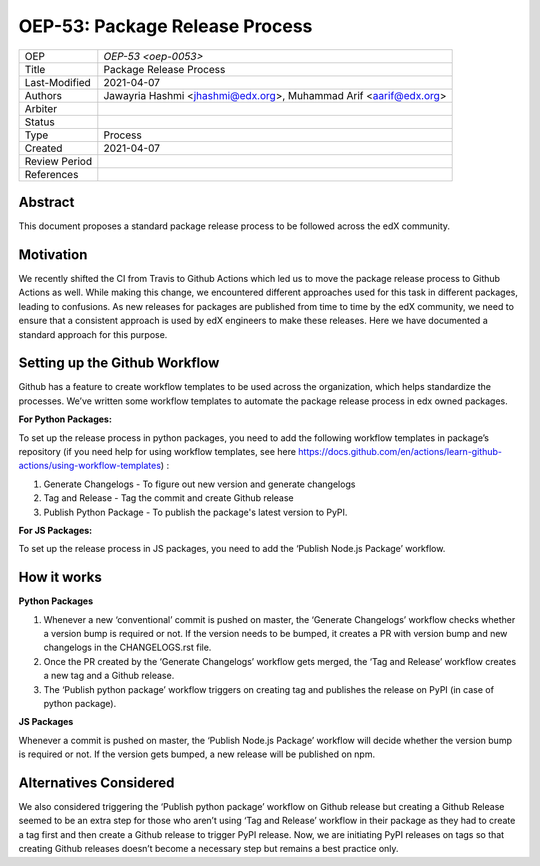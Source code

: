 ===============================
OEP-53: Package Release Process
===============================

+---------------+--------------------------------------------------------------+
| OEP           | `OEP-53 <oep-0053>`                                          |
+---------------+--------------------------------------------------------------+
| Title         | Package Release Process                                      |
+---------------+--------------------------------------------------------------+
| Last-Modified | 2021-04-07                                                   |
+---------------+--------------------------------------------------------------+
| Authors       | Jawayria Hashmi <jhashmi@edx.org>,                           |
|               | Muhammad Arif <aarif@edx.org>                                |
+---------------+--------------------------------------------------------------+
| Arbiter       |                                                              |
+---------------+--------------------------------------------------------------+
| Status        |                                                              |
+---------------+--------------------------------------------------------------+
| Type          | Process                                                      |
+---------------+--------------------------------------------------------------+
| Created       | 2021-04-07                                                   |
+---------------+--------------------------------------------------------------+
| Review Period |                                                              |
+---------------+--------------------------------------------------------------+
| References    |                                                              |
+---------------+--------------------------------------------------------------+

Abstract
========

This document proposes a standard package release process to be followed across the edX community.

Motivation
==========

We recently shifted the CI from Travis to Github Actions which led us to move the package release process to Github Actions as well. While making this change, we encountered different approaches used for this task in different packages, leading to confusions. As new releases for packages are published from time to time by the edX community, we need to ensure that a consistent approach is used by edX engineers to make these releases. Here we have documented a standard approach for this purpose.

Setting up the Github Workflow
==============================

Github has a feature to create workflow templates to be used across the organization, which helps standardize the processes. We’ve written some workflow templates to automate the package release process in edx owned packages.

**For Python Packages:**

To set up the release process in python packages, you need to add the following workflow templates in package’s repository (if you need help for using workflow templates, see here https://docs.github.com/en/actions/learn-github-actions/using-workflow-templates) :

1. Generate Changelogs - To figure out new version and generate changelogs
2. Tag and Release - Tag the commit and create Github release
3. Publish Python Package - To publish the package's latest version to PyPI.

**For JS Packages:**

To set up the release process in JS packages, you need to add the ‘Publish Node.js Package’ workflow.

How it works
============

**Python Packages**

1. Whenever a new ‘conventional’ commit is pushed on master, the ‘Generate Changelogs’ workflow checks whether a version bump is required or not. If the version needs to be bumped, it creates a PR with version bump and new changelogs in the CHANGELOGS.rst file.
2. Once the PR created by the ‘Generate Changelogs’ workflow gets merged, the ‘Tag and Release’ workflow creates a new tag and a Github release.
3. The ‘Publish python package’ workflow triggers on creating tag and publishes the release on PyPI (in case of python package).

**JS Packages**

Whenever a commit is pushed on master, the ‘Publish Node.js Package’ workflow will decide whether the version bump is required or not. If the version gets bumped, a new release will be published on npm.

Alternatives Considered
=======================

We also considered triggering the ‘Publish python package’ workflow on Github release but creating a Github Release seemed to be an extra step for those who aren’t using ‘Tag and Release’ workflow in their package as they had to create a tag first and then create a Github release to trigger PyPI release. Now, we are initiating PyPI releases on tags so that creating Github releases doesn’t become a necessary step but remains a best practice only.
